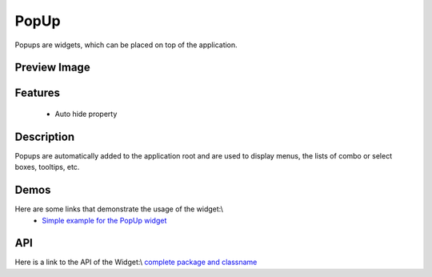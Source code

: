PopUp
*****
Popups are widgets, which can be placed on top of the application.

Preview Image
-------------
|pages/widget/popup.png|

.. |pages/widget/popup.png| image:: /pages/widget/popup.png

Features
--------
  * Auto hide property

Description
-----------
Popups are automatically added to the application root and are used to display menus, the lists of combo or select boxes, tooltips, etc.

Demos
-----
Here are some links that demonstrate the usage of the widget:\\
  * `Simple example for the PopUp widget <http://demo.qooxdoo.org/1.2.x/demobrowser/#widget-Popup.html>`_

API
---
Here is a link to the API of the Widget:\\
`complete package and classname <http://demo.qooxdoo.org/1.2.x/apiviewer/#qx.ui.popup>`_

